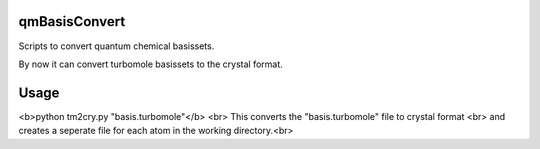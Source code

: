 qmBasisConvert
==============

Scripts to convert quantum chemical basissets.

By now it can convert turbomole basissets to the crystal format.


Usage
=====

<b>python tm2cry.py "basis.turbomole"</b> <br>
This converts the "basis.turbomole" file to crystal format <br>
and creates a seperate file for each atom in the working directory.<br>
